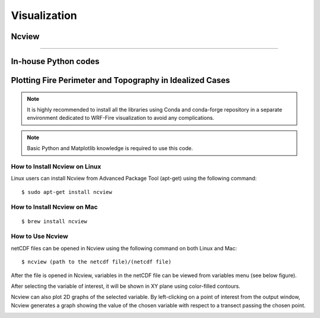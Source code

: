 .. _visualization:

=============
Visualization
=============

.. _Ncview:

Ncview
------

.. raw:: html

   <a href="http://cirrus.ucsd.edu/~pierce/software/ncview/index.html" target="_blank">Ncview</a> is simple yet powerful visual browser to open and view netCDF files. This software is useful to check and view the input and output files of WRF-Fire. <br>

-----------------------

In-house Python codes
---------------------

.. _python:
   
Plotting Fire Perimeter and Topography in Idealized Cases
---------------------------------------------------------

.. raw:: html

   This simple Python code plots snap snapshots of fire perimeter together with filled contours of    the domain topography. This code requires several Python libraries to ran successfully. The key library is WRF-Python which is described in: <a href="https://wrf-python.readthedocs.io/en/latest/" target="_blank">https://wrf-python.readthedocs.io/en/latest/</a> The installation guide of WRF-Python library is also available in the above link. Other required libraries are: <br>

.. raw:: html 
  
  <br><a href="https://numpy.org/" target="_blank">- Numpy</a> <br>
  
.. raw:: html 
  
  <a href="https://matplotlib.org/" target="_blank">- NetCDF 4</a> <br>
.. raw:: html 
  
  <a href="https://matplotlib.org/" target="_blank">- Matplotlib</a> <br><br>

.. Note:: It is highly recommended to install all the libraries using Conda and conda-forge repository in a separate environment dedicated to WRF-Fire visualization to avoid any complications.

.. Note:: Basic Python and Matplotlib knowledge is required to use this code.


**How to Install Ncview on Linux**
~~~~~~~~~~~~~~~~~~~~~~~~~~~~~~~~~~

Linux users can install Ncview from Advanced Package Tool (apt-get) using the following command:

::

   $ sudo apt-get install ncview

**How to Install Ncview on Mac**
~~~~~~~~~~~~~~~~~~~~~~~~~~~~~~~~

.. raw:: html

   Mac users can install Ncview using <a href="https://brew.sh/" target="_blank">Homebrew</a>: <br><br>
  
::

   $ brew install ncview

**How to Use Ncview**
~~~~~~~~~~~~~~~~~~~~~

netCDF files can be opened in Ncview using the following command on both Linux and Mac:

::

   $ ncview (path to the netcdf file)/(netcdf file)

After the file is opened in Ncview, variables in the netCDF file can be viewed from variables menu (see below figure).
 
.. image:: images/v3.png
  :align: center
  :width: 700
  :height: 400
  :alt: Alternative text

.. centered:: Ncview window after opening a netCDF file

After selecting the variable of interest, it will be shown in XY plane using color-filled contours.


.. image:: images/v2.png
  :align: center
  :width: 700
  :height: 400
  :alt: Alternative text
 
.. centered:: Ncview window after choosing a variable

.. image:: images/xy.png
  :align: center
  :width: 500
  :height: 400
  :alt: Alternative text
 
.. centered:: Output window of Ncview showing the value of the chosen variable in XY plane

Ncview can also plot 2D graphs of the selected variable. By left-clicking on a point of interest from the output window, Ncview generates a graph showing the value of the chosen variable with respect to a transect passing the chosen point.

.. image:: images/v1.png
  :align: center
  :width: 700
  :height: 400
  :alt: Alternative text

.. centered:: Sample of Ncview generated 2D graph




